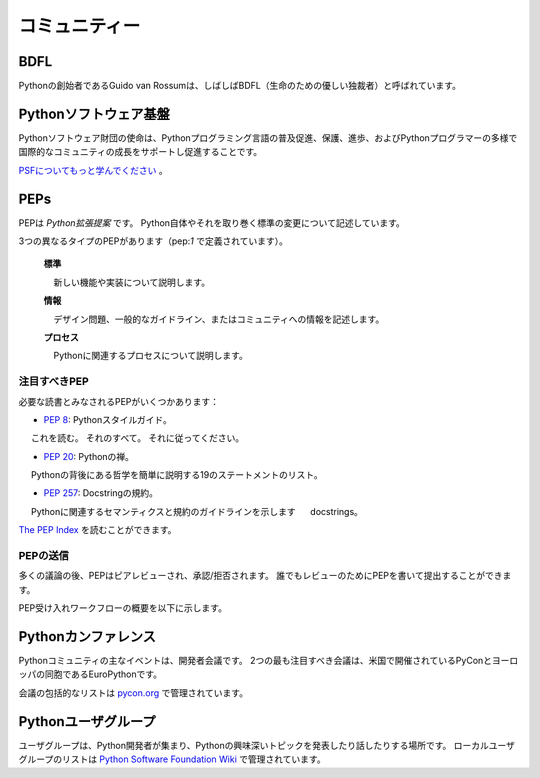 .. _the-community:

.. The Community
.. =============

コミュニティー
==============

BDFL
----

.. Guido van Rossum, the creator of Python, is often referred to as the BDFL — the
.. Benevolent Dictator For Life.

Pythonの創始者であるGuido van Rossumは、しばしばBDFL（生命のための優しい独裁者）と呼ばれています。



.. Python Software Foundation
.. --------------------------

Pythonソフトウェア基盤
----------------------

.. The mission of the Python Software Foundation is to promote, protect, and
.. advance the Python programming language, and to support and facilitate the
.. growth of a diverse and international community of Python programmers.

Pythonソフトウェア財団の使命は、Pythonプログラミング言語の普及促進、保護、進歩、およびPythonプログラマーの多様で国際的なコミュニティの成長をサポートし促進することです。

.. `Learn More about the PSF <http://www.python.org/psf/>`_.

`PSFについてもっと学んでください <http://www.python.org/psf/>`_ 。


PEPs
----

.. PEPs are *Python Enhancement Proposals*. They describe changes to Python itself,
.. or the standards around it.

PEPは *Python拡張提案* です。 Python自体やそれを取り巻く標準の変更について記述しています。

.. There are three different types of PEPs (as defined by :pep:`1`):

3つの異なるタイプのPEPがあります（pep:`1` で定義されています）。

     **標準**

         新しい機能や実装について説明します。
 
     **情報**

         デザイン問題、一般的なガイドライン、またはコミュニティへの情報を記述します。
 
     **プロセス**

         Pythonに関連するプロセスについて説明します。

..      **Standards**
..          Describes a new feature or implementation.
..  
..      **Informational**
..          Describes a design issue, general guidelines, or information to the
..          community.
..  
..      **Process**
..          Describes a process related to Python.


.. Notable PEPs
.. ~~~~~~~~~~~~

注目すべきPEP
~~~~~~~~~~~~~

.. There are a few PEPs that could be considered required reading:

必要な読書とみなされるPEPがいくつかあります：

.. - :pep:`8`: The Python Style Guide.
..     Read this. All of it. Follow it.
.. 
.. - :pep:`20`: The Zen of Python.
..     A list of 19 statements that briefly explain the philosophy behind Python.
.. 
.. - :pep:`257`: Docstring Conventions.
..     Gives guidelines for semantics and conventions associated with Python
..     docstrings.

- :pep:`8`: Pythonスタイルガイド。
     これを読む。 それのすべて。 それに従ってください。

- :pep:`20`: Pythonの禅。
     Pythonの背後にある哲学を簡単に説明する19のステートメントのリスト。

- :pep:`257`: Docstringの規約。
     Pythonに関連するセマンティクスと規約のガイドラインを示します
     docstrings。

.. You can read more at `The PEP Index <http://www.python.org/dev/peps/>`_.

`The PEP Index <http://www.python.org/dev/peps/>`_ を読むことができます。

.. Submitting a PEP
.. ~~~~~~~~~~~~~~~~

PEPの送信
~~~~~~~~~

.. PEPs are peer-reviewed and accepted/rejected after much discussion. Anyone
.. can write and submit a PEP for review.

多くの議論の後、PEPはピアレビューされ、承認/拒否されます。 誰でもレビューのためにPEPを書いて提出することができます。

.. Here's an overview of the PEP acceptance workflow:

PEP受け入れワークフローの概要を以下に示します。

.. image:: ../_static/pep-0001-1.png


.. Python Conferences
.. --------------------------

Pythonカンファレンス
--------------------

.. The major events for the Python community are developer conferences. The two
.. most notable conferences are PyCon, which is held in the US, and its European
.. sibling, EuroPython.

Pythonコミュニティの主なイベントは、開発者会議です。 2つの最も注目すべき会議は、米国で開催されているPyConとヨーロッパの同胞であるEuroPythonです。

.. A comprehensive list of conferences is maintained at `pycon.org <http://www.pycon.org/>`_.

会議の包括的なリストは `pycon.org <http://www.pycon.org/>`_ で管理されています。


.. Python User Groups
.. --------------------------

Pythonユーザグループ
--------------------

.. User Groups are where a bunch of Python developers meet to present or talk
.. about Python topics of interest. A list of local user groups is maintained at
.. the `Python Software Foundation Wiki <http://wiki.python.org/moin/LocalUserGroups>`_.

ユーザグループは、Python開発者が集まり、Pythonの興味深いトピックを発表したり話したりする場所です。 ローカルユーザグループのリストは `Python Software Foundation Wiki <http://wiki.python.org/moin/LocalUserGroups>`_ で管理されています。
